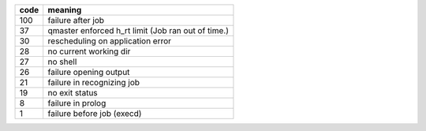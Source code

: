 ====    =====================================================
code	meaning
====    =====================================================
100     failure after job
37      qmaster enforced h_rt limit (Job ran out of time.)
30      rescheduling on application error
28      no current working dir
27      no shell
26      failure opening output
21      failure in recognizing job
19      no exit status
8       failure in prolog
1       failure before job (execd)
====    =====================================================